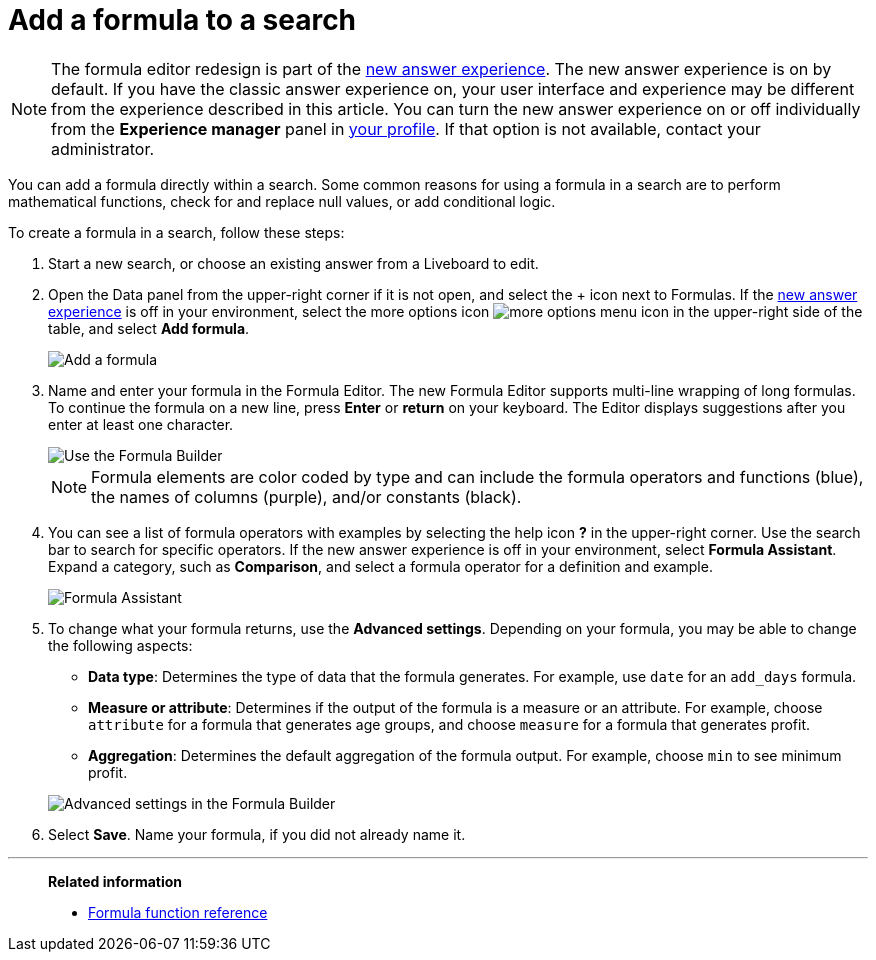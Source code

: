 = Add a formula to a search
:last_updated: 9/7/2022
:experimental:
:linkattrs:
:page-partial:
:page-aliases: /complex-search/how-to-add-formula.adoc
:description: You can add a formula directly within a search to perform mathematical functions, check for and replace null values, or add conditional logic.


NOTE: The formula editor redesign is part of the xref:answer-experience-new.adoc[new answer experience]. The new answer experience is on by default. If you have the classic answer experience on, your user interface and experience may be different from the experience described in this article. You can turn the new answer experience on or off individually from the *Experience manager* panel in xref:user-profile.adoc#new-answer-experience[your profile]. If that option is not available, contact your administrator.

You can add a formula directly within a search.
Some common reasons for using a formula in a search are to perform mathematical functions, check for and replace null values, or add conditional logic.

To create a formula in a search, follow these steps:

. Start a new search, or choose an existing answer from a Liveboard to edit.
. Open the Data panel from the upper-right corner if it is not open, and select the + icon next to Formulas. If the xref:answer-experience-new.adoc[new answer experience] is off in your environment, select the more options icon image:icon-more-10px.png[more options menu icon] in the upper-right side of the table, and select *Add formula*.
+
image::formula-editor-add.png[Add a formula]

. Name and enter your formula in the Formula Editor. The new Formula Editor supports multi-line wrapping of long formulas. To continue the formula on a new line, press *Enter* or *return* on your keyboard. The Editor displays suggestions after you enter at least one character.
+
image::worksheet-formula-profit.png[Use the Formula Builder]
+
NOTE: Formula elements are color coded by type and can include the formula operators and functions (blue), the names of columns (purple), and/or constants (black).

. You can see a list of formula operators with examples by selecting the help icon *?* in the upper-right corner. Use the search bar to search for specific operators. If the new answer experience is off in your environment, select *Formula Assistant*. Expand a category, such as *Comparison*, and select a formula operator for a definition and example.
+
image::formula-assistant.png[Formula Assistant]

. To change what your formula returns, use the *Advanced settings*.
Depending on your formula, you may be able to change the following aspects:
 ** *Data type*: Determines the type of data that the formula generates.
For example, use `date` for an `add_days` formula.
 ** *Measure or attribute*: Determines if the output of the formula is a measure or an attribute.
For example, choose `attribute` for a formula that generates age groups, and choose `measure` for a formula that generates profit.
 ** *Aggregation*: Determines the default aggregation of the formula output.
For example, choose `min` to see minimum profit.

+
image::worksheet-formula-settings.png[Advanced settings in the Formula Builder]
. Select *Save*.
Name your formula, if you did not already name it.

'''
> **Related information**
>
> * xref:formula-reference.adoc[Formula function reference]

